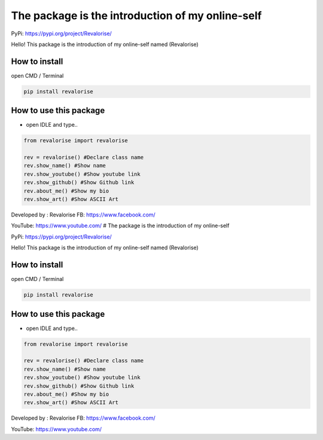 The package is the introduction of my online-self
=================================================

PyPi: https://pypi.org/project/Revalorise/

Hello! This package is the introduction of my online-self named
(Revalorise)

How to install
~~~~~~~~~~~~~~

open CMD / Terminal

.. code:: python

   pip install revalorise

How to use this package
~~~~~~~~~~~~~~~~~~~~~~~

-  open IDLE and type..

.. code:: python

   from revalorise import revalorise

   rev = revalorise() #Declare class name
   rev.show_name() #Show name
   rev.show_youtube() #Show youtube link
   rev.show_github() #Show Github link
   rev.about_me() #Show my bio
   rev.show_art() #Show ASCII Art

Developed by : Revalorise FB: https://www.facebook.com/

YouTube: https://www.youtube.com/ # The package is the introduction of
my online-self

PyPi: https://pypi.org/project/Revalorise/

Hello! This package is the introduction of my online-self named
(Revalorise)

.. _how-to-install-1:

How to install
~~~~~~~~~~~~~~

open CMD / Terminal

.. code:: python

   pip install revalorise

.. _how-to-use-this-package-1:

How to use this package
~~~~~~~~~~~~~~~~~~~~~~~

-  open IDLE and type..

.. code:: python

   from revalorise import revalorise

   rev = revalorise() #Declare class name
   rev.show_name() #Show name
   rev.show_youtube() #Show youtube link
   rev.show_github() #Show Github link
   rev.about_me() #Show my bio
   rev.show_art() #Show ASCII Art

Developed by : Revalorise FB: https://www.facebook.com/

YouTube: https://www.youtube.com/
